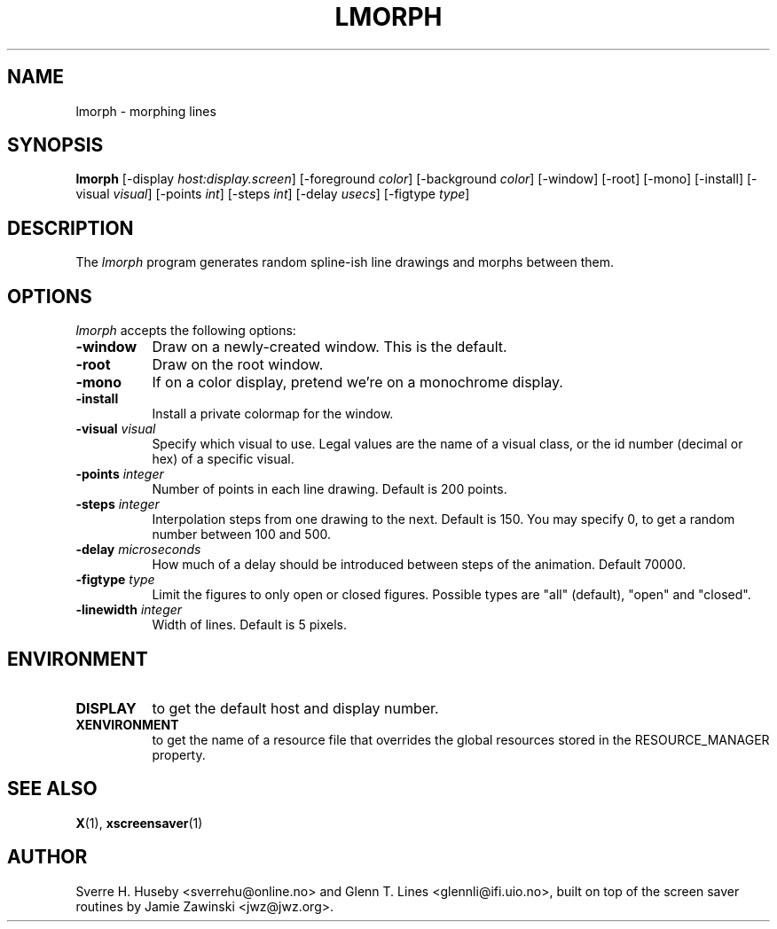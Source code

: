 .TH LMORPH 1 "xscreensaver hack"
.SH NAME
lmorph \- morphing lines
.SH SYNOPSIS
.B lmorph
[\-display \fIhost:display.screen\fP] [\-foreground \fIcolor\fP] [\-background \fIcolor\fP] [\-window] [\-root] [\-mono] [\-install] [\-visual \fIvisual\fP] [\-points \fIint\fP] [\-steps \fIint\fP] [\-delay \fIusecs\fP] [\-figtype \fItype\fP]
.SH DESCRIPTION
The \fIlmorph\fP program generates random spline-ish line drawings and
morphs between them.
.SH OPTIONS
.I lmorph
accepts the following options:
.TP 8
.B \-window
Draw on a newly-created window. This is the default.
.TP 8
.B \-root
Draw on the root window.
.TP 8
.B \-mono 
If on a color display, pretend we're on a monochrome display.
.TP 8
.B \-install
Install a private colormap for the window.
.TP 8
.B \-visual \fIvisual\fP
Specify which visual to use. Legal values are the name of a visual class,
or the id number (decimal or hex) of a specific visual.
.TP 8
.B \-points \fIinteger\fP
Number of points in each line drawing. Default is 200 points.
.TP 8
.B \-steps \fIinteger\fP
Interpolation steps from one drawing to the next. Default is 150. You
may specify 0, to get a random number between 100 and 500.
.TP 8
.B \-delay \fImicroseconds\fP
How much of a delay should be introduced between steps of the animation.
Default 70000.
.TP 8
.B \-figtype \fItype\fP
Limit the figures to only open or closed figures. Possible types are
"all" (default), "open" and "closed".
.TP 8
.B \-linewidth \fIinteger\fP
Width of lines. Default is 5 pixels.
.SH ENVIRONMENT
.PP
.TP 8
.B DISPLAY
to get the default host and display number.
.TP 8
.B XENVIRONMENT
to get the name of a resource file that overrides the global resources
stored in the RESOURCE_MANAGER property.
.SH SEE ALSO
.BR X (1),
.BR xscreensaver (1)
.SH AUTHOR
Sverre H. Huseby <sverrehu@online.no> and Glenn T. Lines <glennli@ifi.uio.no>,
built on top of the screen saver routines by Jamie Zawinski <jwz@jwz.org>.
